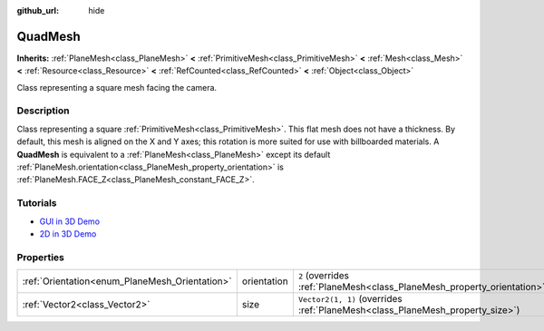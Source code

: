 :github_url: hide

.. DO NOT EDIT THIS FILE!!!
.. Generated automatically from Godot engine sources.
.. Generator: https://github.com/godotengine/godot/tree/4.1/doc/tools/make_rst.py.
.. XML source: https://github.com/godotengine/godot/tree/4.1/doc/classes/QuadMesh.xml.

.. _class_QuadMesh:

QuadMesh
========

**Inherits:** :ref:`PlaneMesh<class_PlaneMesh>` **<** :ref:`PrimitiveMesh<class_PrimitiveMesh>` **<** :ref:`Mesh<class_Mesh>` **<** :ref:`Resource<class_Resource>` **<** :ref:`RefCounted<class_RefCounted>` **<** :ref:`Object<class_Object>`

Class representing a square mesh facing the camera.

.. rst-class:: classref-introduction-group

Description
-----------

Class representing a square :ref:`PrimitiveMesh<class_PrimitiveMesh>`. This flat mesh does not have a thickness. By default, this mesh is aligned on the X and Y axes; this rotation is more suited for use with billboarded materials. A **QuadMesh** is equivalent to a :ref:`PlaneMesh<class_PlaneMesh>` except its default :ref:`PlaneMesh.orientation<class_PlaneMesh_property_orientation>` is :ref:`PlaneMesh.FACE_Z<class_PlaneMesh_constant_FACE_Z>`.

.. rst-class:: classref-introduction-group

Tutorials
---------

- `GUI in 3D Demo <https://godotengine.org/asset-library/asset/127>`__

- `2D in 3D Demo <https://godotengine.org/asset-library/asset/129>`__

.. rst-class:: classref-reftable-group

Properties
----------

.. table::
   :widths: auto

   +------------------------------------------------+-------------+-------------------------------------------------------------------------------+
   | :ref:`Orientation<enum_PlaneMesh_Orientation>` | orientation | ``2`` (overrides :ref:`PlaneMesh<class_PlaneMesh_property_orientation>`)      |
   +------------------------------------------------+-------------+-------------------------------------------------------------------------------+
   | :ref:`Vector2<class_Vector2>`                  | size        | ``Vector2(1, 1)`` (overrides :ref:`PlaneMesh<class_PlaneMesh_property_size>`) |
   +------------------------------------------------+-------------+-------------------------------------------------------------------------------+

.. |virtual| replace:: :abbr:`virtual (This method should typically be overridden by the user to have any effect.)`
.. |const| replace:: :abbr:`const (This method has no side effects. It doesn't modify any of the instance's member variables.)`
.. |vararg| replace:: :abbr:`vararg (This method accepts any number of arguments after the ones described here.)`
.. |constructor| replace:: :abbr:`constructor (This method is used to construct a type.)`
.. |static| replace:: :abbr:`static (This method doesn't need an instance to be called, so it can be called directly using the class name.)`
.. |operator| replace:: :abbr:`operator (This method describes a valid operator to use with this type as left-hand operand.)`
.. |bitfield| replace:: :abbr:`BitField (This value is an integer composed as a bitmask of the following flags.)`
